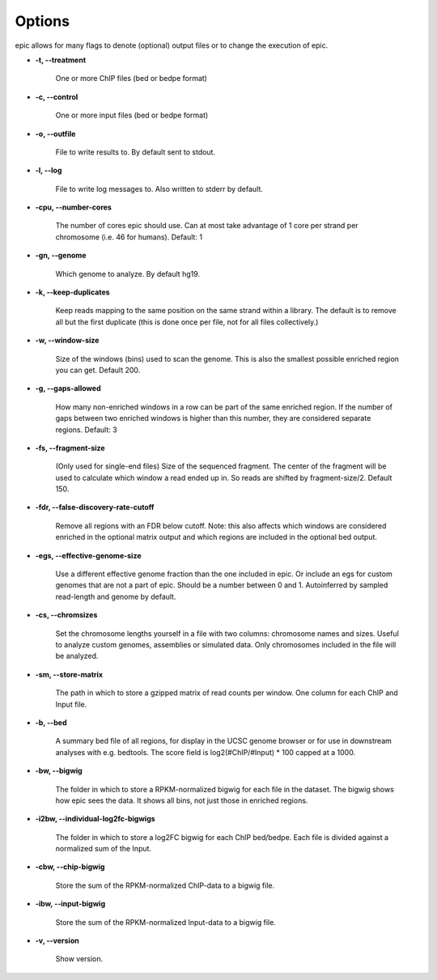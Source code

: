 Options
=======

epic allows for many flags to denote (optional) output files or to change the
execution of epic.

* **-t, --treatment**

   One or more ChIP files (bed or bedpe format)

* **-c, --control**

   One or more input files (bed or bedpe format)

* **-o, --outfile**

   File to write results to. By default sent to stdout.

* **-l, --log**

   File to write log messages to. Also written to stderr by default.

* **-cpu, --number-cores**

   The number of cores epic should use. Can at most take advantage of 1 core per
   strand per chromosome (i.e. 46 for humans). Default: 1

* **-gn, --genome**

   Which genome to analyze. By default hg19.

* **-k, --keep-duplicates**

   Keep reads mapping to the same position on the same strand within a library.
   The default is to remove all but the first duplicate (this is done once per
   file, not for all files collectively.)

* **-w, --window-size**

   Size of the windows (bins) used to scan the genome. This is also the smallest
   possible enriched region you can get. Default 200.

* **-g, --gaps-allowed**

   How many non-enriched windows in a row can be part of the same enriched
   region. If the number of gaps between two enriched windows is higher than this
   number, they are considered separate regions. Default: 3

* **-fs, --fragment-size**

   (Only used for single-end files) Size of the sequenced fragment. The center of
   the fragment will be used to calculate which window a read ended up in. So
   reads are shifted by fragment-size/2. Default 150.

* **-fdr, --false-discovery-rate-cutoff**

   Remove all regions with an FDR below cutoff. Note: this also affects which
   windows are considered enriched in the optional matrix output and which
   regions are included in the optional bed output.

* **-egs, --effective-genome-size**

   Use a different effective genome fraction than the one included in epic. Or
   include an egs for custom genomes that are not a part of epic. Should be a
   number between 0 and 1. Autoinferred by sampled read-length and genome by
   default.

* **-cs, --chromsizes**

   Set the chromosome lengths yourself in a file with two
   columns: chromosome names and sizes. Useful to analyze
   custom genomes, assemblies or simulated data. Only
   chromosomes included in the file will be analyzed.

* **-sm, --store-matrix**

   The path in which to store a gzipped matrix of read counts per window. One
   column for each ChIP and Input file.

* **-b, --bed**

   A summary bed file of all regions, for display in the UCSC genome browser or
   for use in downstream analyses with e.g. bedtools. The score field is
   log2(#ChIP/#Input) * 100 capped at a 1000.

* **-bw, --bigwig**

   The folder in which to store a RPKM-normalized bigwig for each file in the
   dataset. The bigwig shows how epic sees the data. It shows all bins, not just
   those in enriched regions.

* **-i2bw, --individual-log2fc-bigwigs**

   The folder in which to store a log2FC bigwig for each ChIP bed/bedpe. Each
   file is divided against a normalized sum of the Input.

* **-cbw, --chip-bigwig**

   Store the sum of the RPKM-normalized ChIP-data to a bigwig file.

* **-ibw, --input-bigwig**

   Store the sum of the RPKM-normalized Input-data to a bigwig file.

* **-v, --version**

   Show version.
